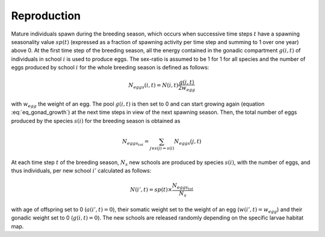.. _reproduction:

Reproduction
++++++++++++++++++++++++++++++++++++++++++++++++++++++++++++++++

Mature individuals spawn during the breeding season, which occurs when successive time steps :math:`t`  
have a spawning seasonality value :math:`sp(t)`  (expressed as a fraction of spawning activity per time step and summing to 1 over one year) above 0. 
At the first time step  of the breeding season, all the energy contained in the gonadic compartment :math:`g(i, t)`  of individuals in school :math:`i`  is used to produce eggs. The sex-ratio is assumed to be 1 for 1 for all species and the number of eggs produced by school :math:`i`  for the whole breeding season is defined as follows:

.. math::

   N_{eggs} (i, t) = N(i, t) \dfrac{g(i,t)}{ 2 w_{egg}}


with :math:`w_{egg}`  the weight of an egg. The pool :math:`g(i,t)`  is then set to 0 and can start growing again (equation :eq:`eq_gonad_growth`) at the next time steps in view of the next spawning season. Then, the total number of eggs produced by the species :math:`s(i)`  for the breeding season is obtained as

.. math::

   N_{eggs_{tot}} = \sum_{j \lor s(j) = s(i)} N_{eggs}(j, t)

At each time step :math:`t`  of the breeding season, :math:`N_s` new schools are produced by species :math:`s(i)`, with the number of eggs, and thus individuals, per new school :math:`i'`  calculated as follows: 

.. math::

    N(i', t) = sp(t) \times \dfrac{N_{eggs_{tot}}}{N_{s}}

with age of offspring set to 0 (:math:`a(i', t) = 0`), their somatic weight set to the weight of an egg (:math:`w(i', t) = w_{egg}`) and their gonadic weight set to 0 (:math:`g(i,t) = 0`). 
The new schools are released randomly depending on the specific larvae habitat map.
